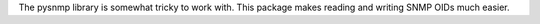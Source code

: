 The pysnmp library is somewhat tricky to work with. This package makes reading and writing SNMP OIDs much easier.


